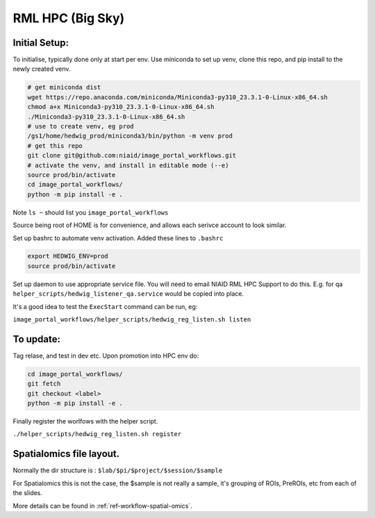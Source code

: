 ==================
RML HPC (Big Sky)
==================


Initial Setup:
--------------

To initialise, typically done only at start per env. Use miniconda to set up venv, clone this repo, and pip install to the newly created venv.

.. code-block::

   # get miniconda dist
   wget https://repo.anaconda.com/miniconda/Miniconda3-py310_23.3.1-0-Linux-x86_64.sh
   chmod a+x Miniconda3-py310_23.3.1-0-Linux-x86_64.sh
   ./Miniconda3-py310_23.3.1-0-Linux-x86_64.sh
   # use to create venv, eg prod
   /gs1/home/hedwig_prod/miniconda3/bin/python -m venv prod
   # get this repo
   git clone git@github.com:niaid/image_portal_workflows.git
   # activate the venv, and install in editable mode (--e)
   source prod/bin/activate
   cd image_portal_workflows/
   python -m pip install -e .


Note ``ls ~`` should list you ``image_portal_workflows``


Source being root of HOME is for convenience, and allows each serivce account to look similar.

Set up bashrc to automate venv activation.
Added these lines to ``.bashrc``

.. code-block::

  export HEDWIG_ENV=prod
  source prod/bin/activate


Set up daemon to use appropriate service file. You will need to email NIAID RML HPC Support to do this.
E.g. for qa ``helper_scripts/hedwig_listener_qa.service`` would be copied into place.


It's a good idea to test the ``ExecStart`` command can be run, eg:

``image_portal_workflows/helper_scripts/hedwig_reg_listen.sh listen``


To update:
----------
Tag relase, and test in dev etc.
Upon promotion into HPC env do:

.. code-block::

   cd image_portal_workflows/
   git fetch
   git checkout <label>
   python -m pip install -e .


Finally register the worlfows with the helper script.

``./helper_scripts/hedwig_reg_listen.sh register``



Spatialomics file layout.
-------------------------

Normally the dir structure is : ``$lab/$pi/$project/$session/$sample``

For Spatialomics this is not the case, the $sample is not really a sample, it's grouping of ROIs, PreROIs, etc from each of the slides.

More details can be found in :ref:`ref-workflow-spatial-omics`.
